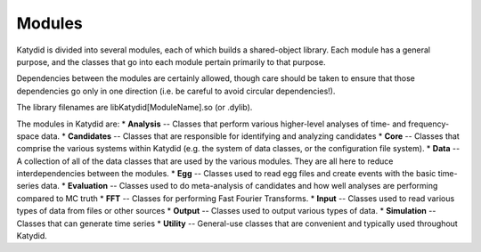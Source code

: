 Modules
==============

Katydid is divided into several modules, each of which builds a shared-object library.  Each module has a general purpose, and the classes that go into each module pertain primarily to that purpose.

Dependencies between the modules are certainly allowed, though care should be taken to ensure that those dependencies go only in one direction (i.e. be careful to avoid circular dependencies!).

The library filenames are libKatydid[ModuleName].so (or .dylib).

The modules in Katydid are:
* **Analysis** -- Classes that perform various higher-level analyses of time- and frequency-space data.
* **Candidates** -- Classes that are responsible for identifying and analyzing candidates
* **Core** -- Classes that comprise the various systems within Katydid (e.g. the system of data classes, or the configuration file system).
* **Data** -- A collection of all of the data classes that are used by the various modules. They are all here to reduce interdependencies between the modules.
* **Egg** -- Classes used to read egg files and create events with the basic time-series data.
* **Evaluation** -- Classes used to do meta-analysis of candidates and how well analyses are performing compared to MC truth
* **FFT** -- Classes for performing Fast Fourier Transforms.
* **Input** -- Classes used to read various types of data from files or other sources
* **Output** -- Classes used to output various types of data.
* **Simulation** -- Classes that can generate time series
* **Utility** -- General-use classes that are convenient and typically used throughout Katydid.
